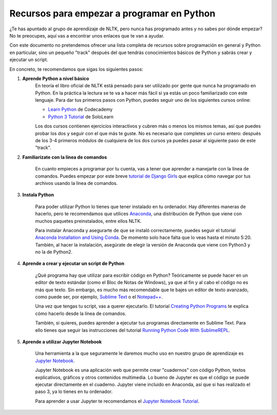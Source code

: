 Recursos para empezar a programar en Python
===========================================

¿Te has apuntado al grupo de aprendizaje de NLTK, pero nunca has programado antes y no sabes por dónde empezar? No te preocupes, aquí vas a encontrar unos enlaces que te van a ayudar.   

Con este documento no pretendemos ofrecer una lista completa de recursos sobre programación en general y Python en particular, sino un pequeño "track" después del que tendrás conocimientos básicos de Python y sabrás crear y ejecutar un script.

En concreto, te recomendamos que sigas los siguientes pasos:

#. **Aprende Python a nivel básico**
	En teoría el libro oficial de NLTK está pensado para ser utilizado por gente que nunca ha programado en Python. En la práctica la lectura se te va a hacer más fácil si ya estás un poco familiarizado con este lenguaje. Para dar tus primeros pasos con Python, puedes seguir uno de los siguientes cursos online:

	- `Learn Python`_ de Codecademy
	- `Python 3 Tutorial`_ de SoloLearn

	Los dos cursos contienen ejercicios interactivos y cubren más o menos los mismos temas, así que puedes probar los dos y seguir con el que más te guste. No es necesario que completes un curso entero: después de los 3-4 primeros módulos de cualquiera de los dos cursos ya puedes pasar al siguiente paso de este "track".

	.. _Learn Python: https://www.codecademy.com/learn/learn-python
	.. _Python 3 Tutorial: https://www.sololearn.com/Course/Python/

#. **Familiarízate con la línea de comandos**

	En cuanto empieces a programar por tu cuenta, vas a tener que aprender a manejarte con la línea de comandos. Puedes empezar por este breve `tutorial de Django Girls`_ que explica cómo navegar por tus archivos usando la línea de comandos.

	.. _tutorial de Django Girls: https://tutorial.djangogirls.org/en/intro_to_command_line/


#. **Instala Python**

	Para poder utilizar Python lo tienes que tener instalado en tu ordenador. Hay diferentes maneras de hacerlo, pero te recomendamos que utilices `Anaconda`_, una distribución de Python que viene con muchos paquetes preinstalados, entre ellos NLTK.  

	Para instalar Anaconda y asegurarte de que se instaló correctamente, puedes seguir el tutorial `Anaconda Installation and Using Conda`_. De momento solo hace falta que lo veas hasta el minuto 5:20. También, al hacer la instalación, asegúrate de elegir la versión de Anaconda que viene con Python3 y no la de Python2.

	.. _Anaconda: https://www.anaconda.com/download/
	.. _Anaconda Installation and Using Conda: https://www.youtube.com/watch?v=YJC6ldI3hWk

#. **Aprende a crear y ejecutar un script de Python**

	¿Qué programa hay que utilizar para escribir código en Python? Teóricamente se puede hacer en un editor de texto estándar (como el Bloc de Notas de Windows), ya que al fin y al cabo el código no es más que texto. Sin embargo, es mucho más recomendable que te bajes un editor de texto avanzado, como puede ser, por ejemplo, `Sublime Text`_ o el `Notepad++`_.

	Una vez que tengas tu script, vas a querer ejecutarlo. El tutorial `Creating Python Programs`_ te explica cómo hacerlo desde la línea de comandos.

	También, si quieres, puedes aprender a ejecutar tus programas directamente en Sublime Text. Para ello tienes que seguir las instrucciones del tutorial `Running Python Code With SublimeREPL`_.

	.. _Sublime Text: https://www.sublimetext.com/3
	.. _Notepad++: https://notepad-plus-plus.org/download/v7.5.html
	.. _Creating Python Programs: https://en.wikibooks.org/wiki/Python_Programming/Creating_Python_Programs
	.. _Running Python Code With SublimeREPL: https://www.youtube.com/watch?v=wM2LbXCkLDI

#. **Aprende a utilizar Jupyter Notebook**

	Una herramienta a la que seguramente le daremos mucho uso en nuestro grupo de aprendizaje es `Jupyter Notebook`_.   

	Jupyter Notebook es una aplicación web que permite crear "cuadernos" con código Python, textos explicativos, gráficos y otros contenidos multimedia. Lo bueno de Jupyter es que el código se puede ejecutar directamente en el cuaderno. Jupyter viene incluido en Anaconda, así que si has realizado el paso 3, ya lo tienes en tu ordenador.    

	Para aprender a usar Jupyter te recomendamos el `Jupyter Notebook Tutorial`_.

	.. _Jupyter Notebook: http://jupyter.org/
	.. _Jupyter Notebook Tutorial: https://www.youtube.com/watch?v=HW29067qVWk
